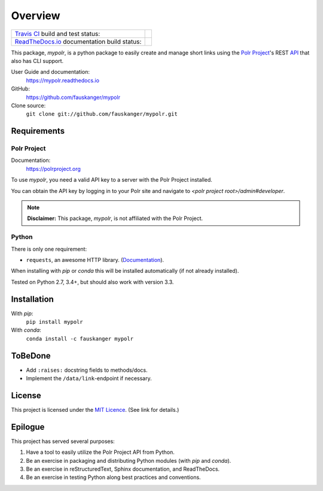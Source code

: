 ********
Overview
********

+---------------------------------+--------------------------------------------------------------------------+
| `Travis CI <travis_ci_>`_ build | .. image:: https://api.travis-ci.org/fauskanger/mypolr.svg?branch=master |
| and test status:                |    :align: center                                                        |
|                                 |    :alt: Travis CI build and test status                                 |
|                                 |    :target: https://travis-ci.org/fauskanger/mypolr                      |
+---------------------------------+--------------------------------------------------------------------------+
| `ReadTheDocs.io <docs_>`_       | .. image:: https://readthedocs.org/projects/mypolr/badge/?version=latest |
| documentation                   |    :align: center                                                        |
| build status:                   |    :alt: ReadTheDocs.io build status                                     |
|                                 |    :target: https://mypolr.readthedocs.io/en/latest                      |
+---------------------------------+--------------------------------------------------------------------------+



.. after-travis-ci-image

.. before-introduction-links

.. _docs: https://mypolr.readthedocs.io
.. _travis_ci: https://travis-ci.org/fauskanger/mypolr

This package, `mypolr`, is a python package to easily create and manage short links using the
`Polr Project <https://polrproject.org>`_'s REST
`API <https://docs.polrproject.org/en/latest/developer-guide/api/>`_ that also has CLI support.

User Guide and documentation:
    https://mypolr.readthedocs.io

GitHub:
    https://github.com/fauskanger/mypolr

Clone source:
    ``git clone git://github.com/fauskanger/mypolr.git``

.. after-introduction-links

Requirements
============

Polr Project
------------

Documentation:
    https://polrproject.org

To use `mypolr`, you need a valid API key to a server with the Polr Project installed.

You can obtain the API key by logging in to your Polr site and navigate to `<polr project root>/admin#developer`.

.. before-polr-affiliation-disclaimer

.. note:: **Disclaimer:** This package, `mypolr`, is not affiliated with the Polr Project.

.. after-polr-affiliation-disclaimer

Python
------

There is only one requirement:

- ``requests``, an awesome HTTP library. (`Documentation <http://python-requests.org>`_).

When installing with `pip` or `conda` this will be installed automatically (if not already installed).

Tested on Python 2.7, 3.4+, but should also work with version 3.3.


Installation
============

With `pip`:
    ``pip install mypolr``

With `conda`:
    ``conda install -c fauskanger mypolr``

ToBeDone
========
- Add ``:raises:`` docstring fields to methods/docs.
- Implement the ``/data/link``-endpoint if necessary.


License
=======
This project is licensed under the `MIT Licence <https://github.com/fauskanger/mypolr/blob/master/LICENSE>`_.
(See link for details.)

.. personal_epilogue:

Epilogue
========
This project has served several purposes:

#. Have a tool to easily utilize the Polr Project API from Python.
#. Be an exercise in packaging and distributing Python modules (with `pip` and `conda`).
#. Be an exercise in reStructuredText, Sphinx documentation, and ReadTheDocs.
#. Be an exercise in testing Python along best practices and conventions.
